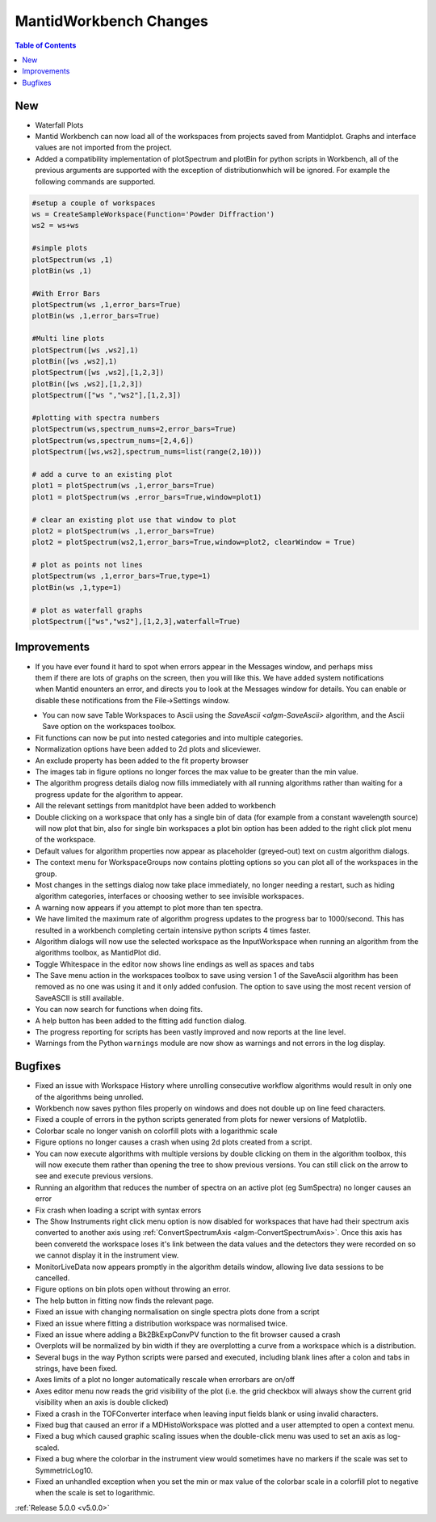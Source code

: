 =======================
MantidWorkbench Changes
=======================

.. contents:: Table of Contents
   :local:

New
###
- Waterfall Plots
- Mantid Workbench can now load all of the workspaces from projects saved from Mantidplot.  Graphs and interface values are not imported from the project.
- Added a compatibility implementation of plotSpectrum and plotBin for python scripts in Workbench, all of the previous arguments are supported with the exception of distributionwhich will be ignored. For example the following commands are supported.

.. code-block:: python

	#setup a couple of workspaces
	ws = CreateSampleWorkspace(Function='Powder Diffraction')
	ws2 = ws+ws

	#simple plots
	plotSpectrum(ws ,1)
	plotBin(ws ,1)

	#With Error Bars
	plotSpectrum(ws ,1,error_bars=True)
	plotBin(ws ,1,error_bars=True)

	#Multi line plots
	plotSpectrum([ws ,ws2],1)
	plotBin([ws ,ws2],1)
	plotSpectrum([ws ,ws2],[1,2,3])
	plotBin([ws ,ws2],[1,2,3])
	plotSpectrum(["ws ","ws2"],[1,2,3])

	#plotting with spectra numbers
	plotSpectrum(ws,spectrum_nums=2,error_bars=True)
	plotSpectrum(ws,spectrum_nums=[2,4,6])
	plotSpectrum([ws,ws2],spectrum_nums=list(range(2,10)))

	# add a curve to an existing plot
	plot1 = plotSpectrum(ws ,1,error_bars=True)
	plot1 = plotSpectrum(ws ,error_bars=True,window=plot1)

	# clear an existing plot use that window to plot
	plot2 = plotSpectrum(ws ,1,error_bars=True)
	plot2 = plotSpectrum(ws2,1,error_bars=True,window=plot2, clearWindow = True)

	# plot as points not lines
	plotSpectrum(ws ,1,error_bars=True,type=1)
	plotBin(ws ,1,type=1)

	# plot as waterfall graphs
	plotSpectrum(["ws","ws2"],[1,2,3],waterfall=True)


Improvements
############

.. figure:: ../../images/Notification_error.png
   :class: screenshot
   :width: 600px
   :align: right

- If you have ever found it hard to spot when errors appear in the Messages window, and perhaps miss them if there are lots of graphs on the screen, then you will like this.  We have added system notifications when Mantid enounters an error, and directs you to look at the Messages window for details.  You can enable or disable these notifications from the File->Settings window.

.. figure:: ../../images/Notifications_settings.png
   :class: screenshot
   :width: 500px
   :align: left

- You can now save Table Workspaces to Ascii using the `SaveAscii <algm-SaveAscii>` algorithm, and the Ascii Save option on the workspaces toolbox.
- Fit functions can now be put into nested categories and into multiple categories.
- Normalization options have been added to 2d plots and sliceviewer.
- An exclude property has been added to the fit property browser
- The images tab in figure options no longer forces the max value to be greater than the min value.
- The algorithm progress details dialog now fills immediately with all running algorithms rather than waiting for a progress update for the algorithm to appear.
- All the relevant settings from manitdplot have been added to workbench
- Double clicking on a workspace that only has a single bin of data (for example from a constant wavelength source) will now plot that bin, also for single bin workspaces a plot bin option has been added to the right click plot menu of the workspace.
- Default values for algorithm properties now appear as placeholder (greyed-out) text on custm algorithm dialogs.
- The context menu for WorkspaceGroups now contains plotting options so you can plot all of the workspaces in the group.
- Most changes in the settings dialog now take place immediately, no longer needing a restart, such as hiding algorithm categories, interfaces or choosing wether to see invisible workspaces.
- A warning now appears if you attempt to plot more than ten spectra.
- We have limited the maximum rate of algorithm progress updates to the progress bar to 1000/second.  This has resulted in a workbench completing certain intensive python scripts 4 times faster.
- Algorithm dialogs will now use the selected workspace as the InputWorkspace when running an algorithm from the algorithms toolbox, as MantidPlot did.
- Toggle Whitespace in the editor now shows line endings as well as spaces and tabs
- The Save menu action in the workspaces toolbox to save using version 1 of the SaveAscii algorithm has been removed as no one was using it and it only added confusion. The option to save using the most recent version of SaveASCII is still available.
- You can now search for functions when doing fits.
- A help button has been added to the fitting add function dialog.
- The progress reporting for scripts has been vastly improved and now reports at the line level.
- Warnings from the Python ``warnings`` module are now show as warnings and not errors in the log display.

Bugfixes
########
- Fixed an issue with Workspace History where unrolling consecutive workflow algorithms would result in only one of the algorithms being unrolled.
- Workbench now saves python files properly on windows and does not double up on line feed characters.
- Fixed a couple of errors in the python scripts generated from plots for newer versions of Matplotlib.
- Colorbar scale no longer vanish on colorfill plots with a logarithmic scale
- Figure options no longer causes a crash when using 2d plots created from a script.
- You can now execute algorithms with multiple versions by double clicking on them in the algorithm toolbox, this will now execute them rather than opening the tree to show previous versions.  You can still click on the arrow to see and execute previous versions.
- Running an algorithm that reduces the number of spectra on an active plot (eg SumSpectra) no longer causes an error
- Fix crash when loading a script with syntax errors
- The Show Instruments right click menu option is now disabled for workspaces that have had their spectrum axis converted to another axis using :ref:`ConvertSpectrumAxis <algm-ConvertSpectrumAxis>`.  Once this axis has been converetd the workspace loses it's link between the data values and the detectors they were recorded on so we cannot display it in the instrument view.
- MonitorLiveData now appears promptly in the algorithm details window, allowing live data sessions to be cancelled.
- Figure options on bin plots open without throwing an error.
- The help button in fitting now finds the relevant page.
- Fixed an issue with changing normalisation on single spectra plots done from a script
- Fixed an issue where fitting a distribution workspace was normalised twice.
- Fixed an issue where adding a Bk2BkExpConvPV function to the fit browser caused a crash
- Overplots will be normalized by bin width if they are overplotting a curve from a workspace which is a distribution.
- Several bugs in the way Python scripts were parsed and executed, including blank lines after a colon and tabs in strings, have been fixed.
- Axes limits of a plot no longer automatically rescale when errorbars are on/off 
- Axes editor menu now reads the grid visibility of the plot (i.e. the grid checkbox will always show the current grid visibility when an axis is double clicked)
- Fixed a crash in the TOFConverter interface when leaving input fields blank or using invalid characters. 
- Fixed bug that caused an error if a MDHistoWorkspace was plotted and a user attempted to open a context menu.
- Fixed a bug which caused graphic scaling issues when the double-click menu was used to set an axis as log-scaled.
- Fixed a bug where the colorbar in the instrument view would sometimes have no markers if the scale was set to SymmetricLog10.
- Fixed an unhandled exception when you set the min or max value of the colorbar scale in a colorfill plot to negative when the scale is set to logarithmic.

:ref:`Release 5.0.0 <v5.0.0>`
